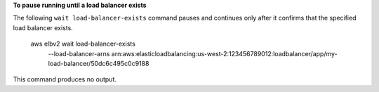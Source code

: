 **To pause running until a load balancer exists**

The following ``wait load-balancer-exists`` command pauses and continues only after it confirms that the specified load balancer exists.

    aws elbv2 wait load-balancer-exists \
        --load-balancer-arns arn:aws:elasticloadbalancing:us-west-2:123456789012:loadbalancer/app/my-load-balancer/50dc6c495c0c9188

This command produces no output.
